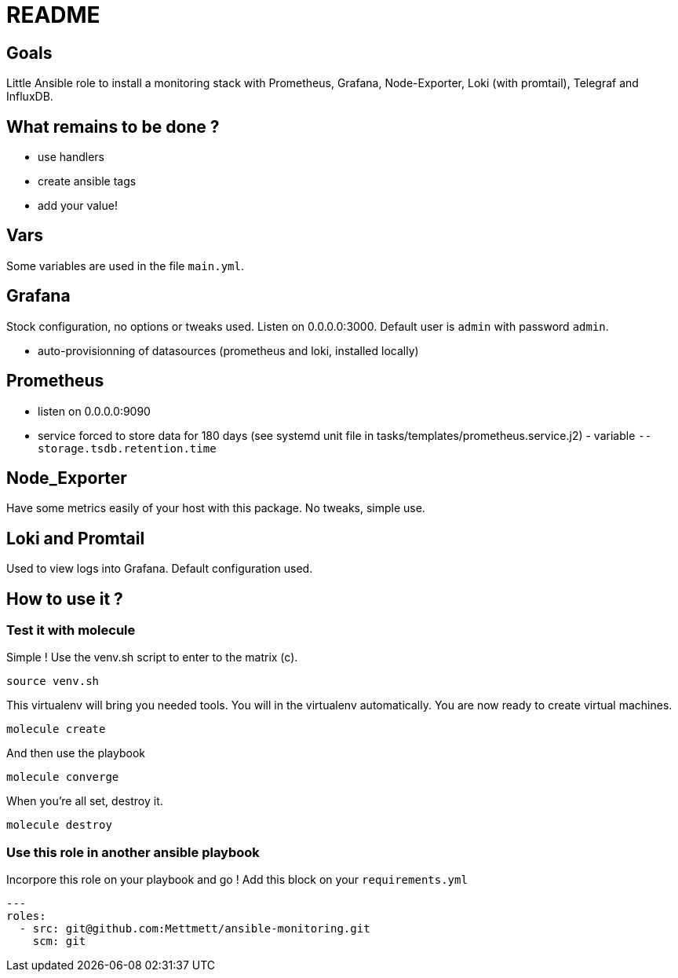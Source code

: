 = README

== Goals

Little Ansible role to install a monitoring stack with Prometheus, Grafana, Node-Exporter, Loki (with promtail), Telegraf and InfluxDB.

== What remains to be done ?

- use handlers
- create ansible tags
- add your value!

== Vars

Some variables are used in the file `main.yml`.

== Grafana

Stock configuration, no options or tweaks used. Listen on 0.0.0.0:3000. Default user is `admin` with password `admin`.

- auto-provisionning of datasources (prometheus and loki, installed locally)

== Prometheus

- listen on 0.0.0.0:9090
- service forced to store data for 180 days (see systemd unit file in tasks/templates/prometheus.service.j2) - variable `--storage.tsdb.retention.time`

== Node_Exporter

Have some metrics easily of your host with this package. No tweaks, simple use.

== Loki and Promtail

Used to view logs into Grafana. Default configuration used.

== How to use it ?

=== Test it with molecule

Simple ! Use the venv.sh script to enter to the matrix (c).

```bash
source venv.sh
```

This virtualenv will bring you needed tools. You will in the virtualenv automatically. You are now ready to create virtual machines.

```bash
molecule create
```

And then use the playbook

```bash
molecule converge
```

When you're all set, destroy it.

```bash
molecule destroy
```

=== Use this role in another ansible playbook

Incorpore this role on your playbook and go ! Add this block on your `requirements.yml`

```bash
---
roles:
  - src: git@github.com:Mettmett/ansible-monitoring.git
    scm: git
```

